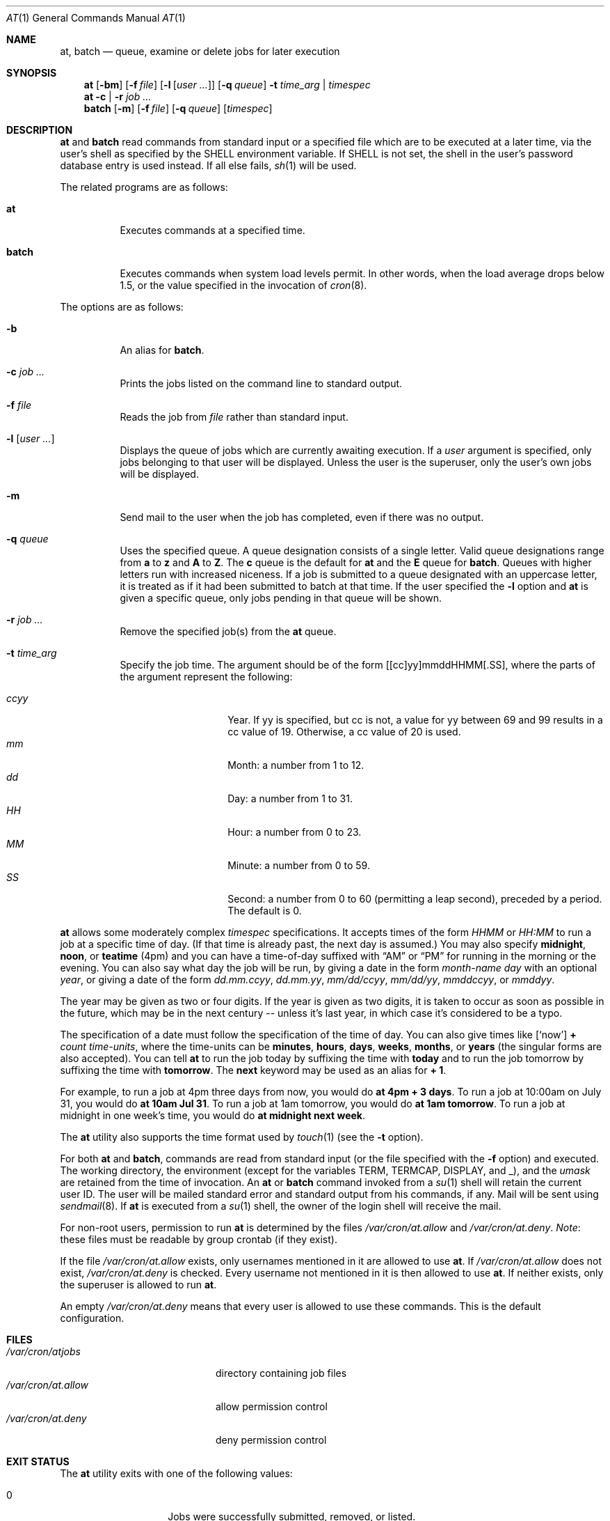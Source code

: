 .\" $OpenBSD: at.1,v 1.49 2014/01/30 13:31:28 jmc Exp $
.\"
.\" Copyright (C) 1993, 1994  Thomas Koenig
.\" Copyright (C) 1993  David Parsons
.\" Copyright (C) 2002  Todd C. Miller
.\"
.\" Redistribution and use in source and binary forms, with or without
.\" modification, are permitted provided that the following conditions
.\" are met:
.\" 1. Redistributions of source code must retain the above copyright
.\"    notice, this list of conditions and the following disclaimer.
.\" 2. The name of the author(s) may not be used to endorse or promote
.\"    products derived from this software without specific prior written
.\"    permission.
.\"
.\" THIS SOFTWARE IS PROVIDED BY THE AUTHOR(S) ``AS IS'' AND ANY EXPRESS OR
.\" IMPLIED WARRANTIES, INCLUDING, BUT NOT LIMITED TO, THE IMPLIED WARRANTIES
.\" OF MERCHANTABILITY AND FITNESS FOR A PARTICULAR PURPOSE ARE DISCLAIMED.
.\" IN NO EVENT SHALL THE AUTHOR(S) BE LIABLE FOR ANY DIRECT, INDIRECT,
.\" INCIDENTAL, SPECIAL, EXEMPLARY, OR CONSEQUENTIAL DAMAGES (INCLUDING, BUT
.\" NOT LIMITED TO, PROCUREMENT OF SUBSTITUTE GOODS OR SERVICES; LOSS OF USE,
.\" DATA, OR PROFITS; OR BUSINESS INTERRUPTION) HOWEVER CAUSED AND ON ANY
.\" THEORY OF LIABILITY, WHETHER IN CONTRACT, STRICT LIABILITY, OR TORT
.\" (INCLUDING NEGLIGENCE OR OTHERWISE) ARISING IN ANY WAY OUT OF THE USE OF
.\" THIS SOFTWARE, EVEN IF ADVISED OF THE POSSIBILITY OF SUCH DAMAGE.
.\"
.Dd $Mdocdate: January 30 2014 $
.Dt AT 1
.Os
.Sh NAME
.Nm at ,
.Nm batch
.Nd queue, examine or delete jobs for later execution
.Sh SYNOPSIS
.Nm at
.Op Fl bm
.Op Fl f Ar file
.Op Fl l Op Ar user ...
.Op Fl q Ar queue
.Fl t Ar time_arg | timespec
.Nm at
.Fl c | r
.Ar job ...
.Nm batch
.Op Fl m
.Op Fl f Ar file
.Op Fl q Ar queue
.Op Ar timespec
.Sh DESCRIPTION
.Nm at
and
.Nm batch
read commands from standard input or a specified file which
are to be executed at a later time, via the user's shell as
specified by the
.Ev SHELL
environment variable.
If
.Ev SHELL
is not set, the shell in the user's password database entry is used
instead.
If all else fails,
.Xr sh 1
will be used.
.Pp
The related programs are as follows:
.Bl -tag -width Ds
.It Nm at
Executes commands at a specified time.
.It Nm batch
Executes commands when system load levels permit.
In other words, when
the load average drops below 1.5, or the value specified in the invocation of
.Xr cron 8 .
.El
.Pp
The options are as follows:
.Bl -tag -width indent
.It Fl b
An alias for
.Nm batch .
.It Fl c Ar job ...
Prints the jobs listed on the command line to standard output.
.It Fl f Ar file
Reads the job from
.Ar file
rather than standard input.
.It Fl l Op Ar user ...
Displays the queue of jobs which are currently awaiting execution.
If a
.Ar user
argument is specified, only jobs belonging to that user will
be displayed.
Unless the user is the superuser, only the user's own jobs will be
displayed.
.It Fl m
Send mail to the user when the job has completed, even if there was no
output.
.It Fl q Ar queue
Uses the specified queue.
A queue designation consists of a single letter.
Valid queue designations range from
.Sy a
to
.Sy z
and
.Sy A
to
.Sy Z .
The
.Sy c
queue is the default for
.Nm at
and the
.Sy E
queue for
.Nm batch .
Queues with higher letters run with increased niceness.
If a job is submitted to a queue designated with an uppercase letter, it
is treated as if it had been submitted to batch at that time.
If the user specified the
.Fl l
option and
.Nm at
is given a specific queue, only jobs pending in that queue will be shown.
.It Fl r Ar job ...
Remove the specified job(s) from the
.Nm at
queue.
.It Fl t Ar time_arg
Specify the job time.
The argument should be of the form
[[cc]yy]mmddHHMM[.SS],
where the parts of the argument represent the following:
.Pp
.Bl -tag -width Ds -compact -offset indent
.It Ar ccyy
Year.
If yy is specified, but cc is not,
a value for yy between 69 and 99 results in a cc value of 19.
Otherwise, a cc value of 20 is used.
.It Ar mm
Month:
a number from 1 to 12.
.It Ar dd
Day:
a number from 1 to 31.
.It Ar HH
Hour:
a number from 0 to 23.
.It Ar MM
Minute:
a number from 0 to 59.
.It Ar SS
Second:
a number from 0 to 60
(permitting a leap second),
preceded by a period.
The default is 0.
.El
.El
.Pp
.Nm at
allows some moderately complex
.Ar timespec
specifications.
It accepts times of the form
.Ar HHMM
or
.Ar HH:MM
to run a job at a specific time of day.
(If that time is already past, the next day is assumed.)
You may also specify
.Sy midnight ,
.Sy noon ,
or
.Sy teatime
(4pm)
and you can have a time-of-day suffixed with
.Dq AM
or
.Dq PM
for running in the morning or the evening.
You can also say what day the job will be run,
by giving a date in the form
.Ar \%month-name day
with an optional
.Ar year ,
or giving a date of the form
.Ar dd.mm.ccyy ,
.Ar dd.mm.yy ,
.Ar mm/dd/ccyy ,
.Ar mm/dd/yy ,
.Ar mmddccyy ,
or
.Ar mmddyy .
.Pp
The year may be given as two or four digits.
If the year is given as two digits, it is taken to occur as soon as
possible in the future, which may be in the next century --
unless it's last year, in which case it's considered to be
a typo.
.Pp
The specification of a date must follow the specification of
the time of day.
You can also give times like
.Op Sq now
.Sy + Ar count \%time-units ,
where the time-units can be
.Sy minutes ,
.Sy hours ,
.Sy days ,
.Sy weeks ,
.Sy months ,
or
.Sy years
(the singular forms are also accepted).
You can tell
.Nm at
to run the job today by suffixing the time with
.Sy today
and to run the job tomorrow by suffixing the time with
.Sy tomorrow .
The
.Sy next
keyword may be used as an alias for
.Sy + 1 .
.Pp
For example, to run a job at 4pm three days from now, you would do
.Ic at 4pm + 3 days .
To run a job at 10:00am on July 31, you would do
.Ic at 10am Jul 31 .
To run a job at 1am tomorrow, you would do
.Ic at 1am tomorrow .
To run a job at midnight in one week's time, you would do
.Ic at midnight next week .
.Pp
The
.Nm at
utility also supports the time format used by
.Xr touch 1
(see the
.Fl t
option).
.Pp
For both
.Nm at
and
.Nm batch ,
commands are read from standard input (or the file specified
with the
.Fl f
option) and executed.
The working directory, the environment (except for the variables
.Ev TERM ,
.Ev TERMCAP ,
.Ev DISPLAY ,
and
.Ev _ ) ,
and the
.Ar umask
are retained from the time of invocation.
An
.Nm at
or
.Nm batch
command invoked from a
.Xr su 1
shell will retain the current user ID.
The user will be mailed standard error and standard output from his
commands, if any.
Mail will be sent using
.Xr sendmail 8 .
If
.Nm at
is executed from a
.Xr su 1
shell, the owner of the login shell will receive the mail.
.Pp
For non-root users, permission to run
.Nm
is determined by the files
.Pa /var/cron/at.allow
and
.Pa /var/cron/at.deny .
.Em Note :
these files must be readable by group crontab (if they exist).
.Pp
If the file
.Pa /var/cron/at.allow
exists, only usernames mentioned in it are allowed to use
.Nm at .
If
.Pa /var/cron/at.allow
does not exist,
.Pa /var/cron/at.deny
is checked.
Every username not mentioned in it is then allowed to use
.Nm at .
If neither exists, only the superuser is allowed to run
.Nm at .
.Pp
An empty
.Pa /var/cron/at.deny
means that every user is allowed to use these commands.
This is the default configuration.
.Sh FILES
.Bl -tag -width /var/cron/at.allow -compact
.It Pa /var/cron/atjobs
directory containing job files
.It Pa /var/cron/at.allow
allow permission control
.It Pa /var/cron/at.deny
deny permission control
.El
.Sh EXIT STATUS
The
.Nm
utility exits with one of the following values:
.Pp
.Bl -tag -width Ds -offset indent -compact
.It 0
Jobs were successfully submitted, removed, or listed.
.It \*(Gt0
An error occurred.
.El
.Sh SEE ALSO
.Xr atq 1 ,
.Xr atrm 1 ,
.Xr nice 1 ,
.Xr sh 1 ,
.Xr touch 1 ,
.Xr umask 2 ,
.Xr cron 8 ,
.Xr sendmail 8
.Sh STANDARDS
The
.Nm
and
.Nm batch
utilities are compliant with the
.St -p1003.1-2008
specification.
.Pp
The
.Nm
flags
.Op Fl bc
and the
.Nm batch
flags
.Op Fl fmq
are extensions to that specification.
.Pp
Behaviour for the
.Fl l
flag differs between this implementation and
.St -p1003.1-2008 .
.Pp
.St -p1003.1-2008
states that
.Nm batch
jobs are submitted to the queue
.Qq with no time constraints ;
this implementation permits a
.Ar timespec
argument.
The
.Sy teatime
keyword is an extension to the specification.
.Pp
The at.allow/deny mechanism is marked by
.St -p1003.1-2008
as being an
X/Open System Interfaces
option.
.Sh AUTHORS
.An -nosplit
.Nm at
was mostly written by
.An Thomas Koenig Aq Mt ig25@rz.uni-karlsruhe.de .
The time parsing routines are by
.An David Parsons Aq Mt orc@pell.chi.il.us .
.Sh BUGS
.Nm at
and
.Nm batch
as presently implemented are not suitable when users are competing for
resources.
If this is the case for your site, you might want to consider another
batch system, such as
.Nm nqs .
